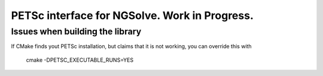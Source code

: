 
PETSc interface for NGSolve. Work in Progress.
==============================================


Issues when building the library
--------------------

If CMake finds yout PETSc installation, but claims that it is not working, you can
override this with

   cmake -DPETSC_EXECUTABLE_RUNS=YES

